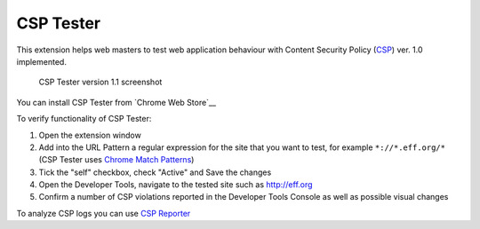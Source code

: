 ===========
CSP Tester
===========

This extension helps web masters to test web application behaviour 
with Content Security Policy (CSP_) ver. 1.0 implemented.

.. figure:: https://www.oxdef.info/static/images/csp-tester_1.1.png
  
  CSP Tester version 1.1 screenshot
  
You can install CSP Tester from `Chrome Web Store`__

To verify functionality of CSP Tester:

#. Open the extension window
#. Add into the URL Pattern a regular expression for the site that you want to test, for example ``*://*.eff.org/*``  (CSP Tester uses `Chrome Match Patterns <https://developer.chrome.com/extensions/match_patterns>`_)
#. Tick the "self" checkbox, check "Active" and Save the changes
#. Open the Developer Tools, navigate to the tested site such as http://eff.org
#. Confirm a number of CSP violations reported in the Developer Tools Console as well as possible visual changes

To analyze CSP logs you can use `CSP Reporter <https://www.oxdef.info/csp-reporter>`__

.. _CSP: http://www.w3.org/TR/CSP/ 
.. _Download: https://github.com/oxdef/csp-tester/archive/master.zip
.. _Chrome Web Store: https://chrome.google.com/webstore/detail/csp-tester/ehmipebdmhlmikaopdfoinmcjhhfadlf
